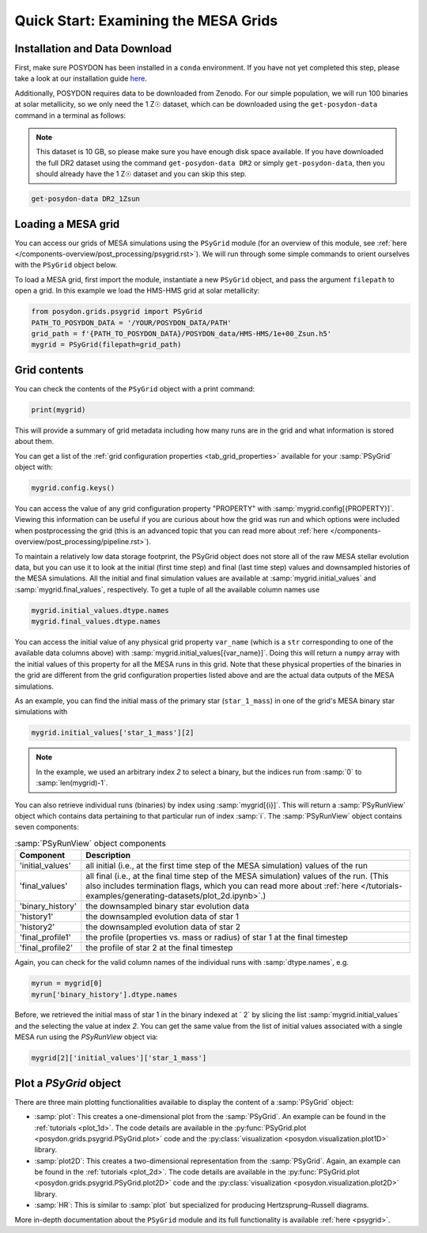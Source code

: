 .. _first-grids:

Quick Start: Examining the MESA Grids
============================

Installation and Data Download
------------------------------

First, make sure POSYDON has been installed in a ``conda`` environment. If you have not yet completed this step, please take a look at our installation guide `here <installation-guide>`_.

Additionally, POSYDON requires data to be downloaded from Zenodo. For our simple population, we will run 100 binaries at solar metallicity, so we only need the 1 Z☉ dataset, which can be downloaded using the ``get-posydon-data`` command in a terminal as follows: 

.. note:: 
    This dataset is 10 GB, so please make sure you have enough disk space available. If you have downloaded the full DR2 dataset using the command ``get-posydon-data DR2`` or simply ``get-posydon-data``, then you should already have the 1 Z☉ dataset and you can skip this step.

.. code-block:: bash

    get-posydon-data DR2_1Zsun

Loading a MESA grid
--------------

You can access our grids of MESA simulations using the ``PSyGrid`` module (for an overview of this module, see :ref:`here </components-overview/post_processing/psygrid.rst>`). We will run through some simple commands to orient ourselves with the ``PSyGrid`` object below. 

To load a MESA grid, first import the module, instantiate a new ``PSyGrid`` object, and pass the argument ``filepath`` to open a grid. In this example we load the HMS-HMS grid at solar metallicity:

.. code-block:: python

    from posydon.grids.psygrid import PSyGrid
    PATH_TO_POSYDON_DATA = '/YOUR/POSYDON_DATA/PATH'
    grid_path = f'{PATH_TO_POSYDON_DATA}/POSYDON_data/HMS-HMS/1e+00_Zsun.h5'
    mygrid = PSyGrid(filepath=grid_path)

Grid contents
-------------
You can check the contents of the ``PSyGrid`` object with a print command: 

.. code-block:: python

    print(mygrid)

This will provide a summary of grid metadata including how many runs are in the grid and what information is stored about them. 

You can get a list of the :ref:`grid configuration properties <tab_grid_properties>` available for your :samp:`PSyGrid` object with:

.. code-block:: python

    mygrid.config.keys()

You can access the value of any grid configuration property "PROPERTY" with 
:samp:`mygrid.config[{PROPERTY}]`. Viewing this information can be useful if you are curious about how the grid was run and which options were included when postprocessing the grid (this is an advanced topic that you can read more about :ref:`here </components-overview/post_processing/pipeline.rst>`).

To maintain a relatively low data storage footprint, the PSyGrid object does not store all of the raw MESA stellar evolution data, but you can use it to look at the initial (first time step) and final (last time step) values and downsampled histories of the MESA simulations. All the initial and final simulation values
are available at :samp:`mygrid.initial_values` and :samp:`mygrid.final_values`,
respectively. To get a tuple of all the available column names use

.. code-block:: python

    mygrid.initial_values.dtype.names
    mygrid.final_values.dtype.names

You can access the initial value of any physical grid property ``var_name`` (which is a ``str`` corresponding to one of the available data columns above) with 
:samp:`mygrid.initial_values[{var_name}]`. Doing this will return a ``numpy`` array with the 
initial values of this property for all the MESA runs in this grid. 
Note that these physical properties of the binaries in the grid are different 
from the grid configuration properties listed above and are the actual data outputs of the MESA simulations. 

As an example, you can find the initial mass of the primary star (``star_1_mass``) in one of the grid's MESA binary star simulations with

.. code-block:: python

    mygrid.initial_values['star_1_mass'][2]

.. note::
    In the example, we used an arbitrary index `2` to select a binary, but the indices run from :samp:`0` to 
    :samp:`len(mygrid)-1`.

You can also retrieve individual runs (binaries) by index using :samp:`mygrid[{i}]`. This will return a
:samp:`PSyRunView` object which contains data pertaining to that particular run of index 
:samp:`i`. The :samp:`PSyRunView` object contains seven components:

.. table:: :samp:`PSyRunView` object components

    ================  ===========
    Component         Description
    ================  ===========
    'initial_values'  all initial (i.e., at the first time step of the MESA simulation) values of the run
    'final_values'    all final (i.e., at the final time step of the MESA simulation) values of the run. (This also includes termination flags, which you can read more about :ref:`here </tutorials-examples/generating-datasets/plot_2d.ipynb>`.)
    'binary_history'  the downsampled binary star evolution data
    'history1'        the downsampled evolution data of star 1
    'history2'        the downsampled evolution data of star 2
    'final_profile1'  the profile (properties vs. mass or radius) of star 1 at the final timestep
    'final_profile2'  the profile of star 2 at the final timestep
    ================  ===========

Again, you can check for the valid column names of the individual runs with
:samp:`dtype.names`, e.g.

.. code-block:: python

    myrun = mygrid[0]
    myrun['binary_history'].dtype.names

Before, we retrieved the initial mass of star 1 in the binary indexed at ` 2` by
slicing the list :samp:`mygrid.initial_values` and the selecting the value at index `2`. 
You can get the same value from the list of initial values associated with a 
single MESA run using the `PSyRunView` object via: 

.. code-block :: python

    mygrid[2]['initial_values']['star_1_mass']

Plot a `PSyGrid` object
-----------------------

There are three main plotting functionalities available
to display the content of a :samp:`PSyGrid` object:

- :samp:`plot`: This creates a one-dimensional plot from the :samp:`PSyGrid`.
  An example can be found in the :ref:`tutorials <plot_1d>`. The code details
  are available in the
  :py:func:`PSyGrid.plot <posydon.grids.psygrid.PSyGrid.plot>` code and the
  :py:class:`visualization <posydon.visualization.plot1D>` library.
- :samp:`plot2D`: This creates a two-dimensional representation from the
  :samp:`PSyGrid`. Again, an example can be found in the
  :ref:`tutorials <plot_2d>`. The code details are available in the
  :py:func:`PSyGrid.plot <posydon.grids.psygrid.PSyGrid.plot2D>` code and the
  :py:class:`visualization <posydon.visualization.plot2D>` library.
- :samp:`HR`: This is similar to :samp:`plot` but specialized for producing
  Hertzsprung–Russell diagrams.

More in-depth documentation about the ``PSyGrid`` module and its full functionality is available :ref:`here <psygrid>`. 

